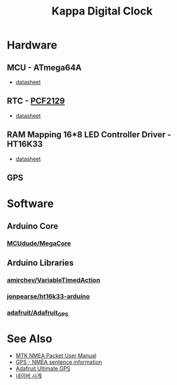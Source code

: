 #+TITLE: Kappa Digital Clock

* Hardware

** MCU - ATmega64A
   - [[http://ww1.microchip.com/downloads/en/DeviceDoc/atmel-8160-8-bit-avr-microcontroller-atmega64a-datasheet.pdf][datasheet]]

** RTC - [[https://www.nxp.com/products/peripherals-and-logic/signal-chain/real-time-clocks/rtcs-with-temperature-compensation/accurate-rtc-with-integrated-quartz-crystal-for-industrial-applications:PCF2129][PCF2129]]
   - [[https://www.nxp.com/docs/en/data-sheet/PCF2129.pdf][datasheet]]

** RAM Mapping 16*8 LED Controller Driver - HT16K33
   - [[https://cdn-shop.adafruit.com/datasheets/ht16K33v110.pdf][datasheet]]

** GPS


* Software

** Arduino Core
*** [[https://github.com/MCUdude/MegaCore][MCUdude/MegaCore]]

** Arduino Libraries
*** [[https://github.com/amirchev/VariableTimedAction][amirchev/VariableTimedAction]]
*** [[https://github.com/jonpearse/ht16k33-arduino][jonpearse/ht16k33-arduino]]
*** [[https://github.com/adafruit/Adafruit_GPS][adafruit/Adafruit_GPS]]



* See Also

  - [[https://www.sparkfun.com/datasheets/GPS/Modules/PMTK_Protocol.pdf][MTK NMEA Packet User Manual]]
  - [[http://aprs.gids.nl/nmea/][GPS - NMEA sentence information]]
  - [[https://cdn-learn.adafruit.com/downloads/pdf/adafruit-ultimate-gps.pdf][Adafruit Ultimate GPS]]
  - [[https://search.naver.com/search.naver?sm=tab_hty.top&where=nexearch&ie=utf8&query=%25EB%2584%25A4%25EC%259D%25B4%25EB%25B2%2584+%25EC%258B%259C%25EA%25B3%2584][네이버 시계]]

